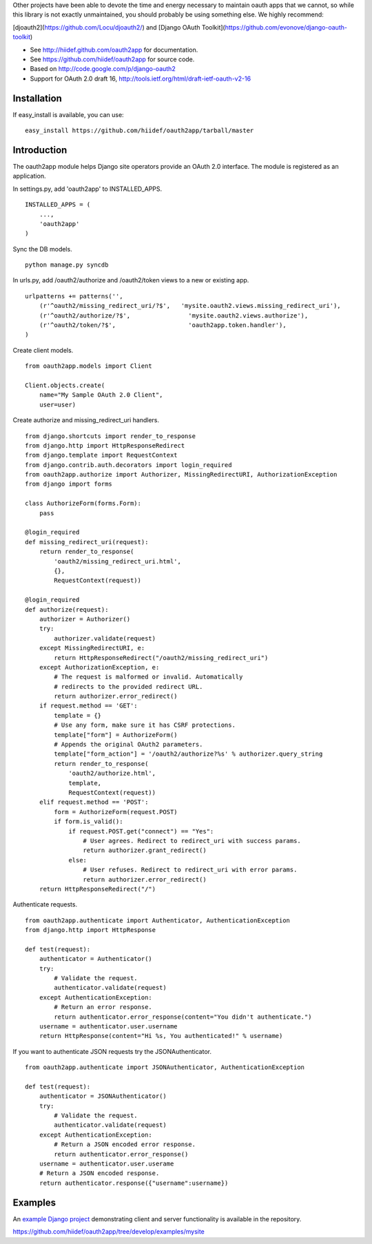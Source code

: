 Other projects have been able to devote the time and energy necessary to maintain oauth apps that we cannot, so while this library is not exactly unmaintained, you should probably be using something else. We highly recommend:

[djoauth2](https://github.com/Locu/djoauth2/) and
[Django OAuth Toolkit](https://github.com/evonove/django-oauth-toolkit)


* See http://hiidef.github.com/oauth2app for documentation. 
* See https://github.com/hiidef/oauth2app for source code.
* Based on http://code.google.com/p/django-oauth2
* Support for OAuth 2.0 draft 16, http://tools.ietf.org/html/draft-ietf-oauth-v2-16

Installation
------------

If easy_install is available, you can use: ::

    easy_install https://github.com/hiidef/oauth2app/tarball/master

Introduction
------------

The oauth2app module helps Django site operators provide an OAuth 2.0 interface. The module
is registered as an application.

In settings.py, add 'oauth2app' to INSTALLED_APPS. ::


    INSTALLED_APPS = (
        ...,
        'oauth2app' 
    )

Sync the DB models. ::

    python manage.py syncdb

In urls.py, add /oauth2/authorize and /oauth2/token views to a new or existing app. ::

    urlpatterns += patterns('',
        (r'^oauth2/missing_redirect_uri/?$',   'mysite.oauth2.views.missing_redirect_uri'),
        (r'^oauth2/authorize/?$',                'mysite.oauth2.views.authorize'),
        (r'^oauth2/token/?$',                    'oauth2app.token.handler'),
    )
    
Create client models. ::

    from oauth2app.models import Client

    Client.objects.create(
        name="My Sample OAuth 2.0 Client",
        user=user)

Create authorize and missing_redirect_uri handlers. ::

    from django.shortcuts import render_to_response
    from django.http import HttpResponseRedirect
    from django.template import RequestContext
    from django.contrib.auth.decorators import login_required
    from oauth2app.authorize import Authorizer, MissingRedirectURI, AuthorizationException
    from django import forms

    class AuthorizeForm(forms.Form):
        pass

    @login_required
    def missing_redirect_uri(request):
        return render_to_response(
            'oauth2/missing_redirect_uri.html', 
            {}, 
            RequestContext(request))

    @login_required
    def authorize(request):
        authorizer = Authorizer()
        try:
            authorizer.validate(request)
        except MissingRedirectURI, e:
            return HttpResponseRedirect("/oauth2/missing_redirect_uri")
        except AuthorizationException, e:
            # The request is malformed or invalid. Automatically 
            # redirects to the provided redirect URL.
            return authorizer.error_redirect()
        if request.method == 'GET':
            template = {}
            # Use any form, make sure it has CSRF protections.
            template["form"] = AuthorizeForm()
            # Appends the original OAuth2 parameters.
            template["form_action"] = '/oauth2/authorize?%s' % authorizer.query_string
            return render_to_response(
                'oauth2/authorize.html', 
                template, 
                RequestContext(request))
        elif request.method == 'POST':
            form = AuthorizeForm(request.POST)
            if form.is_valid():
                if request.POST.get("connect") == "Yes":
                    # User agrees. Redirect to redirect_uri with success params.
                    return authorizer.grant_redirect()
                else:
                    # User refuses. Redirect to redirect_uri with error params.
                    return authorizer.error_redirect()
        return HttpResponseRedirect("/")

Authenticate requests. ::

    from oauth2app.authenticate import Authenticator, AuthenticationException
    from django.http import HttpResponse
    
    def test(request):
        authenticator = Authenticator()
        try:
            # Validate the request.
            authenticator.validate(request)
        except AuthenticationException:
            # Return an error response.
            return authenticator.error_response(content="You didn't authenticate.")
        username = authenticator.user.username
        return HttpResponse(content="Hi %s, You authenticated!" % username)

If you want to authenticate JSON requests try the JSONAuthenticator. ::

    from oauth2app.authenticate import JSONAuthenticator, AuthenticationException

    def test(request):
        authenticator = JSONAuthenticator()
        try:
            # Validate the request.
            authenticator.validate(request)
        except AuthenticationException:
            # Return a JSON encoded error response.
            return authenticator.error_response()
        username = authenticator.user.userame
        # Return a JSON encoded response.
        return authenticator.response({"username":username})

Examples
--------

An `example Django project <https://github.com/hiidef/oauth2app/tree/develop/examples/mysite>`_ demonstrating client and server functionality is available in the repository.

https://github.com/hiidef/oauth2app/tree/develop/examples/mysite
